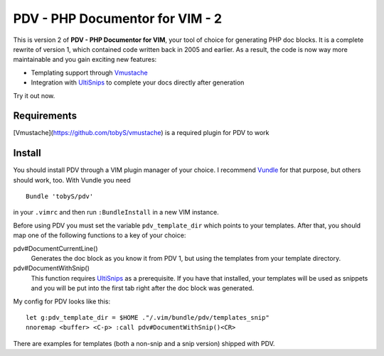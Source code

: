 ================================
PDV - PHP Documentor for VIM - 2
================================

This is version 2 of **PDV - PHP Documentor for VIM**, your tool of choice for
generating PHP doc blocks. It is a complete rewrite of version 1, which
contained code written back in 2005 and earlier. As a result, the code is now
way more maintainable and you gain exciting new features:

- Templating support through Vmustache__
- Integration with UltiSnips__ to complete your docs directly after generation

__ https://github.com/tobyS/vmustache
__ https://github.com/SirVer/ultisnips

Try it out now.

------------
Requirements
------------
[Vmustache](https://github.com/tobyS/vmustache) is a required plugin for PDV to work


-------
Install
-------

You should install PDV through a VIM plugin manager of your choice. I recommend
Vundle__ for that purpose, but others should work, too. With Vundle you need

__ https://github.com/gmarik/vundle

::

    Bundle 'tobyS/pdv'

in your ``.vimrc`` and then run ``:BundleInstall`` in a new VIM instance.

Before using PDV you must set the variable ``pdv_template_dir`` which points to
your templates. After that, you should map one of the following functions to a
key of your choice:

pdv#DocumentCurrentLine()
    Generates the doc block as you know it from PDV 1, but using the templates
    from your template directory.
pdv#DocumentWithSnip()
    This function requires UltiSnips__ as a prerequisite. If you have that
    installed, your templates will be used as snippets and you will be put
    into the first tab right after the doc block was generated.

__ https://github.com/SirVer/ultisnips

My config for PDV looks like this::

    let g:pdv_template_dir = $HOME ."/.vim/bundle/pdv/templates_snip"
    nnoremap <buffer> <C-p> :call pdv#DocumentWithSnip()<CR>

There are examples for templates (both a non-snip and a snip version) shipped
with PDV.

..
   Local Variables:
   mode: rst
   fill-column: 79
   End: 
   vim: et syn=rst tw=79
